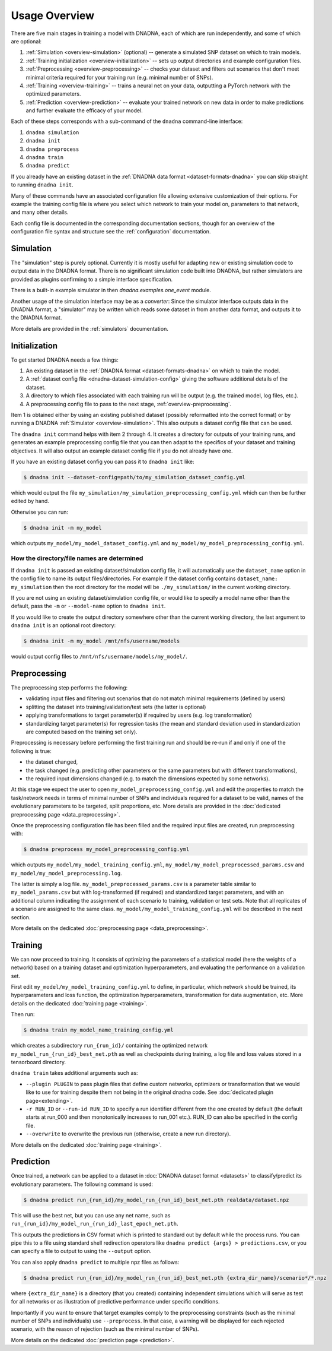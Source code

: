 Usage Overview
##############

There are five main stages in training a model with DNADNA, each of which
are run independently, and some of which are optional:

1. :ref:`Simulation <overview-simulation>` (optional) -- generate a
   simulated SNP dataset on which to train models.
2. :ref:`Training initialization <overview-initialization>` -- sets up
   output directories and example configuration files.
3. :ref:`Preprocessing <overview-preprocessing>` -- checks your dataset and
   filters out scenarios that don't meet minimal criteria required for your
   training run (e.g.  minimal number of SNPs).
4. :ref:`Training <overview-training>` -- trains a neural net on your data,
   outputting a PyTorch network with the optimized parameters.
5. :ref:`Prediction <overview-prediction>` -- evaluate your trained network
   on new data in order to make predictions and further evaluate the
   efficacy of your model.

Each of these steps corresponds with a sub-command of the ``dnadna``
command-line interface:

1. ``dnadna simulation``
2. ``dnadna init``
3. ``dnadna preprocess``
4. ``dnadna train``
5. ``dnadna predict``

If you already have an existing dataset in the :ref:`DNADNA data format
<dataset-formats-dnadna>` you can skip straight to running ``dnadna init``.

Many of these commands have an associated configuration file allowing
extensive customization of their options.  For example the training config
file is where you select which network to train your model on, parameters to
that network, and many other details.

Each config file is documented in the corresponding documentation sections,
though for an overview of the configuration file syntax and structure see
the :ref:`configuration` documentation.


.. _overview-simulation:

Simulation
==========

The "simulation" step is purely optional.  Currently it is mostly useful for
adapting new or existing simulation code to output data in the DNADNA
format.  There is no significant simulation code built into DNADNA, but
rather simulators are provided as plugins confirming to a simple interface
specification.

There is a built-in example simulator in then `dnadna.examples.one_event`
module.

Another usage of the simulation interface may be as a *converter*: Since the
simulator interface outputs data in the DNADNA format, a "simulator" may be
written which reads some dataset in from another data format, and outputs it
to the DNADNA format.

More details are provided in the :ref:`simulators` documentation.


.. _overview-initialization:

Initialization
==============

To get started DNADNA needs a few things:

1. An existing dataset in the :ref:`DNADNA format <dataset-formats-dnadna>`
   on which to train the model.

2. A :ref:`dataset config file <dnadna-dataset-simulation-config>` giving
   the software additional details of the dataset.

3. A directory to which files associated with each training run will be
   output (e.g. the trained model, log files, etc.).

4. A preprocessing config file to pass to the next stage,
   :ref:`overview-preprocessing`.

Item 1 is obtained either by using an existing published dataset (possibly
reformatted into the correct format) or by running a DNADNA :ref:`Simulator
<overview-simulation>`.  This also outputs a dataset config file that can be
used.

The ``dnadna init`` command helps with item 2 through 4.  It creates a
directory for outputs of your training runs, and generates an example
preprocessing config file that you can then adapt to the specifics of your
dataset and training objectives.  It will also output an example dataset
config file if you do not already have one.

If you have an existing dataset config you can pass it to ``dnadna init``
like:

.. code-block:: bash

    $ dnadna init --dataset-config=path/to/my_simulation_dataset_config.yml

which would output the file
``my_simulation/my_simulation_preprocessing_config.yml`` which can then be
further edited by hand.

Otherwise you can run:

.. code-block:: bash

    $ dnadna init -m my_model

which outputs ``my_model/my_model_dataset_config.yml`` and
``my_model/my_model_preprocessing_config.yml``.

How the directory/file names are determined
-------------------------------------------

If ``dnadna init`` is passed an existing dataset/simulation config file,
it will automatically use the ``dataset_name`` option in the config file
to name its output files/directories.  For example if the dataset config
contains ``dataset_name: my_simulation`` then the root directory for the
model will be ``./my_simulation/`` in the current working directory.

If you are not using an existing dataset/simulation config file, or would
like to specify a model name other than the default, pass the ``-m`` or
``--model-name`` option to ``dnadna init``.

If you would like to create the output directory somewhere other than the
current working directory, the last argument to ``dnadna init`` is an
optional root directory:

.. code-block:: bash

    $ dnadna init -m my_model /mnt/nfs/username/models

would output config files to ``/mnt/nfs/username/models/my_model/``.


.. _overview-preprocessing:

Preprocessing
=============

The preprocessing step performs the following:

* validating input files and filtering out scenarios that do not match minimal requirements (defined by users)
* splitting the dataset into training/validation/test sets (the latter is optional)
* applying transformations to target parameter(s) if required by users (e.g. log transformation)
* standardizing target parameter(s) for regression tasks (the mean and standard deviation used in standardization are computed based on the training set only).

Preprocessing is necessary before performing the first training run and should
be re-run if and only if one of the following is true:

* the dataset changed,

* the task changed (e.g. predicting other parameters or the same parameters but with different transformations),

* the required input dimensions changed (e.g. to match the dimensions expected by some networks).

At this stage we expect the user to open ``my_model_preprocessing_config.yml``
and edit the properties to match the task/network needs in terms of minimal
number of SNPs and individuals required for a dataset to be valid, names of the
evolutionary parameters to be targeted, split proportions, etc. More details
are provided in the :doc:`dedicated preprocessing page <data_preprocessing>`.

Once the preprocessing configuration file has been filled and the required input
files are created, run preprocessing with:

.. code-block:: bash

  $ dnadna preprocess my_model_preprocessing_config.yml


which outputs ``my_model/my_model_training_config.yml``,
``my_model/my_model_preprocessed_params.csv`` and
``my_model/my_model_preprocessing.log``.

The latter is simply a log file. ``my_model_preprocessed_params.csv`` is a
parameter table similar to ``my_model_params.csv`` but with log-transformed (if
required) and standardized target parameters, and with an additional column
indicating the assignment of each scenario to training, validation or test sets.
Note that all replicates of a scenario are assigned to the same class.
``my_model/my_model_training_config.yml`` will be described in the next section.

More details on the dedicated :doc:`preprocessing page
<data_preprocessing>`.

.. _overview-training:

Training
========

We can now proceed to training. It consists of optimizing the parameters of a
statistical model (here the weights of a network) based on a training dataset
and optimization hyperparameters, and evaluating the performance on a validation
set.

First edit ``my_model/my_model_training_config.yml`` to define, in
particular, which network should be trained, its hyperparameters and loss
function, the optimization hyperparameters, transformation for data
augmentation, etc. More details on the dedicated :doc:`training page
<training>`.

Then run:

.. code-block:: bash

    $ dnadna train my_model_name_training_config.yml

which creates a subdirectory ``run_{run_id}/`` containing the optimized network
``my_model_run_{run_id}_best_net.pth`` as well as checkpoints during training, a
log file and loss values stored in a tensorboard directory.

``dnadna train`` takes additional arguments such as:

* ``--plugin PLUGIN`` to pass plugin files that define custom networks,
  optimizers or transformation that we would like to use for training
  despite them not being in the original dnadna code. See :doc:`dedicated
  plugin page<extending>`.

* ``-r RUN_ID`` or ``--run-id RUN_ID`` to specify a run identifier different from the one created by default (the default starts at run_000 and then monotonically increases to run_001 etc.). RUN_ID can also be specified in the config file.

* ``--overwrite`` to overwrite the previous run (otherwise, create a new run directory).


More details on the dedicated :doc:`training page <training>`.

.. _overview-prediction:

Prediction
==========

Once trained, a network can be applied to a dataset in :doc:`DNADNA dataset format <datasets>` to classify/predict its evolutionary parameters. The following command is used:

.. code-block:: bash

    $ dnadna predict run_{run_id}/my_model_run_{run_id}_best_net.pth realdata/dataset.npz



This will use the best net, but you can use any net name, such as ``run_{run_id}/my_model_run_{run_id}_last_epoch_net.pth``.

This outputs the predictions in CSV format which is printed to standard out
by default while the process runs.  You can pipe this to a file using
standard shell redirection operators like ``dnadna predict {args} >
predictions.csv``, or you can specify a file to output to using the
``--output`` option.


You can also apply ``dnadna predict`` to multiple npz files as follows:

.. code-block:: bash

  $ dnadna predict run_{run_id}/my_model_run_{run_id}_best_net.pth {extra_dir_name}/scenario*/*.npz

where ``{extra_dir_name}`` is a directory (that you created) containing
independent simulations which will serve as test for all networks or as
illustration of predictive performance under specific conditions.


Importantly if you want to ensure that target examples comply to the
preprocessing constraints (such as the minimal number of SNPs and individuals)
use ``--preprocess``. In that case, a warning will be displayed for each rejected scenario, with the reason of rejection (such as the minimal number of SNPs).


More details on the dedicated :doc:`prediction page <prediction>`.
